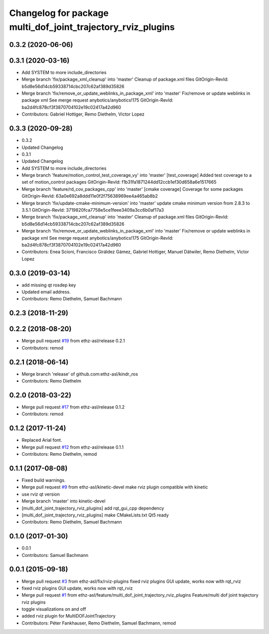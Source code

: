^^^^^^^^^^^^^^^^^^^^^^^^^^^^^^^^^^^^^^^^^^^^^^^^^^^^^^^^^^^^^
Changelog for package multi_dof_joint_trajectory_rviz_plugins
^^^^^^^^^^^^^^^^^^^^^^^^^^^^^^^^^^^^^^^^^^^^^^^^^^^^^^^^^^^^^

0.3.2 (2020-06-06)
------------------

0.3.1 (2020-03-16)
------------------
* Add SYSTEM to more include_directories
* Merge branch 'fix/package_xml_cleanup' into 'master'
  Cleanup of package.xml files
  GitOrigin-RevId: b5d8e56d14cb59338714cbc207c62af389d35826
* Merge branch 'fix/remove_or_update_weblinks_in_package_xml' into 'master'
  Fix/remove or update weblinks in package xml
  See merge request anybotics/anybotics!175
  GitOrigin-RevId: ba2d4fc878cf3f3870704102e19c02417a42d960
* Contributors: Gabriel Hottiger, Remo Diethelm, Victor Lopez

0.3.3 (2020-09-28)
------------------
* 0.3.2
* Updated Changelog
* 0.3.1
* Updated Changelog
* Add SYSTEM to more include_directories
* Merge branch 'feature/motion_control_test_coverage_vy' into 'master'
  [test_coverage] Added test coverage to a set of motion_control packages
  GitOrigin-RevId: f1b31fa1871244dd12ccb1ef30d658a6e1517665
* Merge branch 'feature/rd_cov_packages_cpp' into 'master'
  [cmake coverage] Coverage for some packages
  GitOrigin-RevId: 63a0e692a8ddd11e0f2f75638969ee4a465ab8b2
* Merge branch 'fix/update-cmake-minimum-version' into 'master'
  update cmake minimum version from 2.8.3 to 3.5.1
  GitOrigin-RevId: 3719820fca7758e5ce1feee3409a3cc6b0af17a3
* Merge branch 'fix/package_xml_cleanup' into 'master'
  Cleanup of package.xml files
  GitOrigin-RevId: b5d8e56d14cb59338714cbc207c62af389d35826
* Merge branch 'fix/remove_or_update_weblinks_in_package_xml' into 'master'
  Fix/remove or update weblinks in package xml
  See merge request anybotics/anybotics!175
  GitOrigin-RevId: ba2d4fc878cf3f3870704102e19c02417a42d960
* Contributors: Enea Scioni, Francisco Giráldez Gámez, Gabriel Hottiger, Manuel Dätwiler, Remo Diethelm, Victor Lopez

0.3.0 (2019-03-14)
------------------
* add missing qt rosdep key
* Updated email address.
* Contributors: Remo Diethelm, Samuel Bachmann

0.2.3 (2018-11-29)
------------------

0.2.2 (2018-08-20)
------------------
* Merge pull request `#19 <https://github.com/pal-robotics-forks/kindr_ros/issues/19>`_ from ethz-asl/release
  0.2.1
* Contributors: remod

0.2.1 (2018-06-14)
------------------
* Merge branch 'release' of github.com:ethz-asl/kindr_ros
* Contributors: Remo Diethelm

0.2.0 (2018-03-22)
------------------
* Merge pull request `#17 <https://github.com/pal-robotics-forks/kindr_ros/issues/17>`_ from ethz-asl/release
  0.1.2
* Contributors: remod

0.1.2 (2017-11-24)
------------------
* Replaced Arial font.
* Merge pull request `#12 <https://github.com/pal-robotics-forks/kindr_ros/issues/12>`_ from ethz-asl/release
  0.1.1
* Contributors: Remo Diethelm, remod

0.1.1 (2017-08-08)
------------------
* Fixed build warnings.
* Merge pull request `#9 <https://github.com/pal-robotics-forks/kindr_ros/issues/9>`_ from ethz-asl/kinetic-devel
  make rviz plugin compatible with kinetic
* use rviz qt version
* Merge branch 'master' into kinetic-devel
* [multi_dof_joint_trajectory_rviz_plugins] add rqt_gui_cpp dependency
* [multi_dof_joint_trajectory_rviz_plugins] make CMakeLists.txt Qt5 ready
* Contributors: Remo Diethelm, Samuel Bachmann

0.1.0 (2017-01-30)
------------------
* 0.0.1
* Contributors: Samuel Bachmann

0.0.1 (2015-09-18)
------------------
* Merge pull request `#3 <https://github.com/pal-robotics-forks/kindr_ros/issues/3>`_ from ethz-asl/fix/rviz-plugins
  fixed rviz plugins GUI update, works now with rqt_rviz
* fixed rviz plugins GUI update, works now with rqt_rviz
* Merge pull request `#1 <https://github.com/pal-robotics-forks/kindr_ros/issues/1>`_ from ethz-asl/feature/multi_dof_joint_trajectory_rviz_plugins
  Feature/multi dof joint trajectory rviz plugins
* toggle visualizations on and off
* added rviz plugin for MultiDOFJointTrajectory
* Contributors: Péter Fankhauser, Remo Diethelm, Samuel Bachmann, remod
